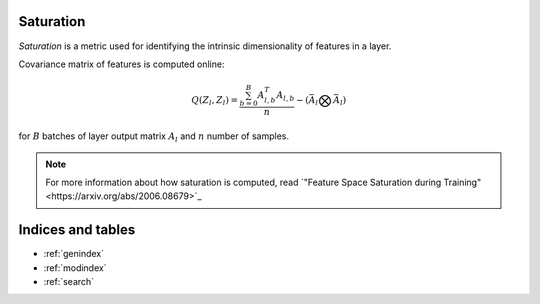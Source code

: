 Saturation
==========

`Saturation` is a metric used for identifying the intrinsic dimensionality of
features in a layer.

Covariance matrix of features is computed online:

.. math::

    Q(Z_l, Z_l) = \frac{\sum^{B}_{b=0}A_{l,b}^T A_{l,b}}{n} -(\bar{A}_l \bigotimes \bar{A}_l)

for :math:`B` batches of layer output matrix :math:`A_l` and :math:`n` number of samples.

.. note::

    For more information about how saturation is computed, read `"Feature Space Saturation during Training"<https://arxiv.org/abs/2006.08679>`_


Indices and tables
==================

* :ref:`genindex`
* :ref:`modindex`
* :ref:`search`
